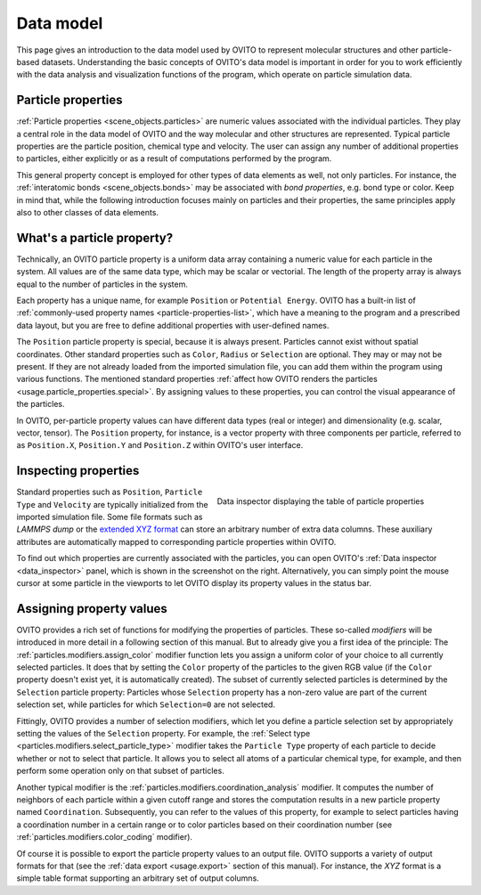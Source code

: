 .. _usage.data_model:
.. _usage.particle_properties:

Data model
==========

This page gives an introduction to the data model used by OVITO to represent molecular structures and other particle-based datasets.
Understanding the basic concepts of OVITO's data model is important in order for you to work efficiently with the data analysis and
visualization functions of the program, which operate on particle simulation data.

Particle properties
-------------------

:ref:`Particle properties <scene_objects.particles>` are numeric values associated with the individual particles.
They play a central role in the data model of OVITO and the way molecular and other structures are represented. 
Typical particle properties are the particle position, chemical type and velocity. The user can assign any number of additional properties to particles, 
either explicitly or as a result of computations performed by the program.

This general property concept is employed for other types of data elements as well, not only particles. 
For instance, the :ref:`interatomic bonds <scene_objects.bonds>` may be associated with *bond properties*, e.g. bond type or color. 
Keep in mind that, while the following introduction focuses mainly on particles and their properties,
the same principles apply also to other classes of data elements.

What's a particle property?
---------------------------

Technically, an OVITO particle property is a uniform data array containing a numeric value for each particle in the system. All values
are of the same data type, which may be scalar or vectorial. The length of the property array is always equal
to the number of particles in the system. 

Each property has a unique name, for example ``Position`` or ``Potential Energy``. 
OVITO has a built-in list of :ref:`commonly-used property names <particle-properties-list>`, which have a meaning to the program and a prescribed data layout, but
you are free to define additional properties with user-defined names. 

The ``Position`` particle property is special, because it is always present. Particles cannot exist without spatial coordinates. 
Other standard properties such as ``Color``, ``Radius`` or ``Selection`` are optional. They may or may not be present. 
If they are not already loaded from the imported simulation file, you can add them within the program using various functions. 
The mentioned standard properties :ref:`affect how OVITO renders the particles <usage.particle_properties.special>`. 
By assigning values to these properties, you can control the visual appearance of the particles.

In OVITO, per-particle property values can have different data types (real or integer) and dimensionality (e.g. scalar, vector, tensor). 
The ``Position`` property, for instance, is a vector property with three components per particle, referred to as 
``Position.X``, ``Position.Y`` and ``Position.Z`` within OVITO's user interface. 

Inspecting properties
---------------------

.. figure:: /images/usage/properties/particle_inspection_example.*
   :figwidth: 50%
   :align: right

   Data inspector displaying the table of particle properties

Standard properties such as ``Position``, ``Particle Type`` and ``Velocity`` are typically initialized from the 
imported simulation file. Some file formats such as *LAMMPS dump* or the `extended XYZ format <http://libatoms.github.io/QUIP/io.html#module-ase.io.extxyz>`_
can store an arbitrary number of extra data columns. These auxiliary attributes are automatically mapped to corresponding particle properties within OVITO.

To find out which properties are currently associated with the particles, you can open OVITO's :ref:`Data inspector <data_inspector>` panel, 
which is shown in the screenshot on the right. Alternatively, you can simply point the mouse cursor at some particle in the viewports to let OVITO display 
its property values in the status bar.

Assigning property values
-------------------------

OVITO provides a rich set of functions for modifying the properties of particles. These so-called *modifiers*
will be introduced in more detail in a following section of this manual. But to already give you a first idea of the principle:
The :ref:`particles.modifiers.assign_color` modifier function lets you assign a uniform color of your choice
to all currently selected particles. It does that by setting the ``Color`` property of the
particles to the given RGB value (if the ``Color`` property doesn't exist yet, it is automatically created). 
The subset of currently selected particles is determined by the ``Selection`` particle property: Particles whose ``Selection``
property has a non-zero value are part of the current selection set, while particles for which ``Selection=0`` are not selected.

Fittingly, OVITO provides a number of selection modifiers, which let you define a particle selection set by appropriately setting the values of the ``Selection`` property.
For example, the :ref:`Select type <particles.modifiers.select_particle_type>` modifier takes the ``Particle Type``
property of each particle to decide whether or not to select that particle. It allows you to select all atoms of a particular chemical type, for example,
and then perform some operation only on that subset of particles.

Another typical modifier is the :ref:`particles.modifiers.coordination_analysis` modifier.
It computes the number of neighbors of each particle within a given cutoff range and stores the computation results in a new particle property named ``Coordination``. 
Subsequently, you can refer to the values of this property, for example to select particles having a coordination number in a certain range
or to color particles based on their coordination number (see :ref:`particles.modifiers.color_coding` modifier).

Of course it is possible to export the particle property values to an output file. OVITO supports a variety of output formats for that (see the 
:ref:`data export <usage.export>` section of this manual). For instance, the *XYZ* format is a simple table
format supporting an arbitrary set of output columns.
